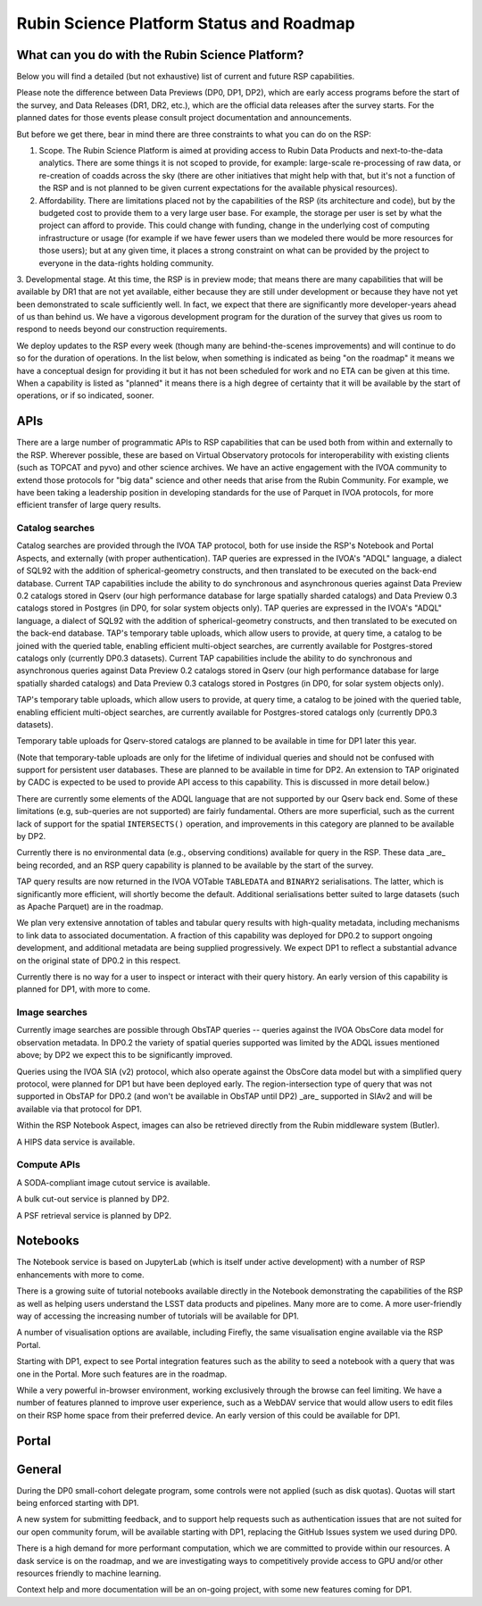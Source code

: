 ##########################################
Rubin Science Platform Status and Roadmap
##########################################

What can you do with the Rubin Science Platform?
================================================

Below you will find a detailed (but not exhaustive) list of current and future RSP capabilities.

Please note the difference between Data Previews (DP0, DP1, DP2), which are early access programs before the start of the survey, and Data Releases (DR1, DR2, etc.), which are the official data releases after the survey starts.
For the planned dates for those events please consult project documentation and announcements.

But before we get there, bear in mind there are three constraints to what you can do on the RSP:

1. Scope. The Rubin Science Platform is aimed at providing access to Rubin Data Products and next-to-the-data analytics.  There are some things it is not scoped to provide, for example: large-scale re-processing of raw data, or re-creation of coadds across the sky (there are other initiatives that might help with that, but it's not a function of the RSP and is not planned to be given current expectations for the available physical resources).

2. Affordability. There are limitations placed not by the capabilities of the RSP (its architecture and code), but by the budgeted cost to provide them to a very large user base. For example, the storage per user is set by what the project can afford to provide. This could change with funding, change in the underlying cost of computing infrastructure or usage (for example if we have fewer users than we modeled there would be more resources for those users); but at any given time, it places a strong constraint on what can be provided by the project to everyone in the data-rights holding community.

3. Developmental stage. At this time, the RSP is in preview mode; that means there are many capabilities that will be available by DR1 that are not yet available, either because they are still under development or because they have not yet been demonstrated to scale sufficiently well.
In fact, we expect that there are significantly more developer-years ahead of us than behind us. We have a vigorous development program for the duration of the survey that gives us room to respond to needs beyond our construction requirements.

We deploy updates to the RSP every week (though many are behind-the-scenes improvements) and will continue to do so for the duration of operations.
In the list below, when something is indicated as being "on the roadmap" it means we have a conceptual design for providing it but it has not been scheduled for work and no ETA can be given at this time.
When a capability is listed as "planned" it means there is a high degree of certainty that it will be available by the start of operations, or if so indicated, sooner.



APIs
====

There are a large number of programmatic APIs to RSP capabilities that can be used both from within and externally to the RSP.
Wherever possible, these are based on Virtual Observatory protocols for interoperability with existing clients (such as TOPCAT and pyvo) and other science archives.
We have an active engagement with the IVOA community to extend those protocols for "big data" science and other needs that arise from the Rubin Community.
For example, we have been taking a leadership position in developing standards for the use of Parquet in IVOA protocols, for more efficient transfer of large query results.

Catalog searches
----------------
Catalog searches are provided through the IVOA TAP protocol, both for use inside the RSP's Notebook and Portal Aspects, and externally (with proper authentication).
TAP queries are expressed in the IVOA's "ADQL" language, a dialect of SQL92 with the addition of spherical-geometry constructs, and then translated to be executed on the back-end database.
Current TAP capabilities include the ability to do synchronous and asynchronous queries against Data Preview 0.2 catalogs stored in Qserv (our high performance database for large spatially sharded catalogs) and Data Preview 0.3 catalogs stored in Postgres (in DP0, for solar system objects only).
TAP queries are expressed in the IVOA's "ADQL" language, a dialect of SQL92 with the addition of spherical-geometry constructs, and then translated to be executed on the back-end database.
TAP's temporary table uploads, which allow users to provide, at query time, a catalog to be joined with the queried table, enabling efficient multi-object searches, are currently available for Postgres-stored catalogs only (currently DP0.3 datasets).
Current TAP capabilities include the ability to do synchronous and asynchronous queries against Data Preview 0.2 catalogs stored in Qserv (our high performance database for large spatially sharded catalogs) and Data Preview 0.3 catalogs stored in Postgres (in DP0, for solar system objects only).

TAP's temporary table uploads, which allow users to provide, at query time, a catalog to be joined with the queried table, enabling efficient multi-object searches, are currently available for Postgres-stored catalogs only (currently DP0.3 datasets).

Temporary table uploads for Qserv-stored catalogs are planned to be available in time for DP1 later this year.

(Note that temporary-table uploads are only for the lifetime of individual queries and should not be confused with support for persistent user databases.  These are planned to be available in time for DP2.  An extension to TAP originated by CADC is expected to be used to provide API access to this capability.  This is discussed in more detail below.)

There are currently some elements of the ADQL language that are not supported by our Qserv back end.  Some of these limitations (e.g, sub-queries are not supported) are fairly fundamental.  Others are more superficial, such as the current lack of support for the spatial ``INTERSECTS()`` operation, and improvements in this category are planned to be available by DP2.

Currently there is no environmental data (e.g., observing conditions) available for query in the RSP. These data _are_ being recorded, and an RSP query capability is planned to be available by the start of the survey.

TAP query results are now returned in the IVOA VOTable ``TABLEDATA`` and ``BINARY2`` serialisations.  The latter, which is significantly more efficient, will shortly become the default.
Additional serialisations better suited to large datasets (such as Apache Parquet) are in the roadmap.

We plan very extensive annotation of tables and tabular query results with high-quality metadata, including mechanisms to link data to associated documentation.
A fraction of this capability was deployed for DP0.2 to support ongoing development, and additional metadata are being supplied progressively.
We expect DP1 to reflect a substantial advance on the original state of DP0.2 in this respect.

Currently there is no way for a user to inspect or interact with their query history. An early version of this capability is planned for DP1, with more to come.

Image searches
--------------

Currently image searches are possible through ObsTAP queries -- queries against the IVOA ObsCore data model for observation metadata.
In DP0.2 the variety of spatial queries supported was limited by the ADQL issues mentioned above; by DP2 we expect this to be significantly improved.

Queries using the IVOA SIA (v2) protocol, which also operate against the ObsCore data model but with a simplified query protocol, were planned for DP1 but have been deployed early.
The region-intersection type of query that was not supported in ObsTAP for DP0.2 (and won't be available in ObsTAP until DP2) _are_ supported in SIAv2 and will be available via that protocol for DP1.

Within the RSP Notebook Aspect, images can also be retrieved directly from the Rubin middleware system (Butler).

A HIPS data service is available.

Compute APIs
------------

A SODA-compliant image cutout service is available.

A bulk cut-out service is planned by DP2.

A PSF retrieval service is planned by DP2.

Notebooks
=========

The Notebook service is based on JupyterLab (which is itself under active development) with a number of RSP enhancements with more to come.

There is a growing suite of tutorial notebooks available directly in the Notebook demonstrating the capabilities of the RSP as well as helping users understand the LSST data products and pipelines. Many more are to come. A more user-friendly way of accessing the increasing number of tutorials will be available for DP1.

A number of visualisation options are available, including Firefly, the same visualisation engine available via the RSP Portal.

Starting with DP1, expect to see Portal integration features such as the ability to seed a notebook with a query that was one in the Portal. More such features are in the roadmap.

While a very powerful in-browser environment, working exclusively through the browse can feel limiting. We have a number of features planned to improve user experience, such as a WebDAV service that would allow users to edit files on their RSP home space from their preferred device. An early version of this could be available for DP1.

Portal
======

General
=======

During the DP0 small-cohort delegate program, some controls were not applied (such as disk quotas). Quotas will start being enforced starting with DP1.

A new system for submitting feedback, and to support help requests such as authentication issues that are not suited for our open community forum, will be available starting with DP1, replacing the GitHub Issues system we used during DP0.

There is a high demand for more performant computation, which we are committed to provide within our resources. A dask service is on the roadmap, and we are investigating ways to competitively provide access to GPU and/or other resources friendly to machine learning.

Context help and more documentation will be an on-going project, with some new features coming for DP1.

